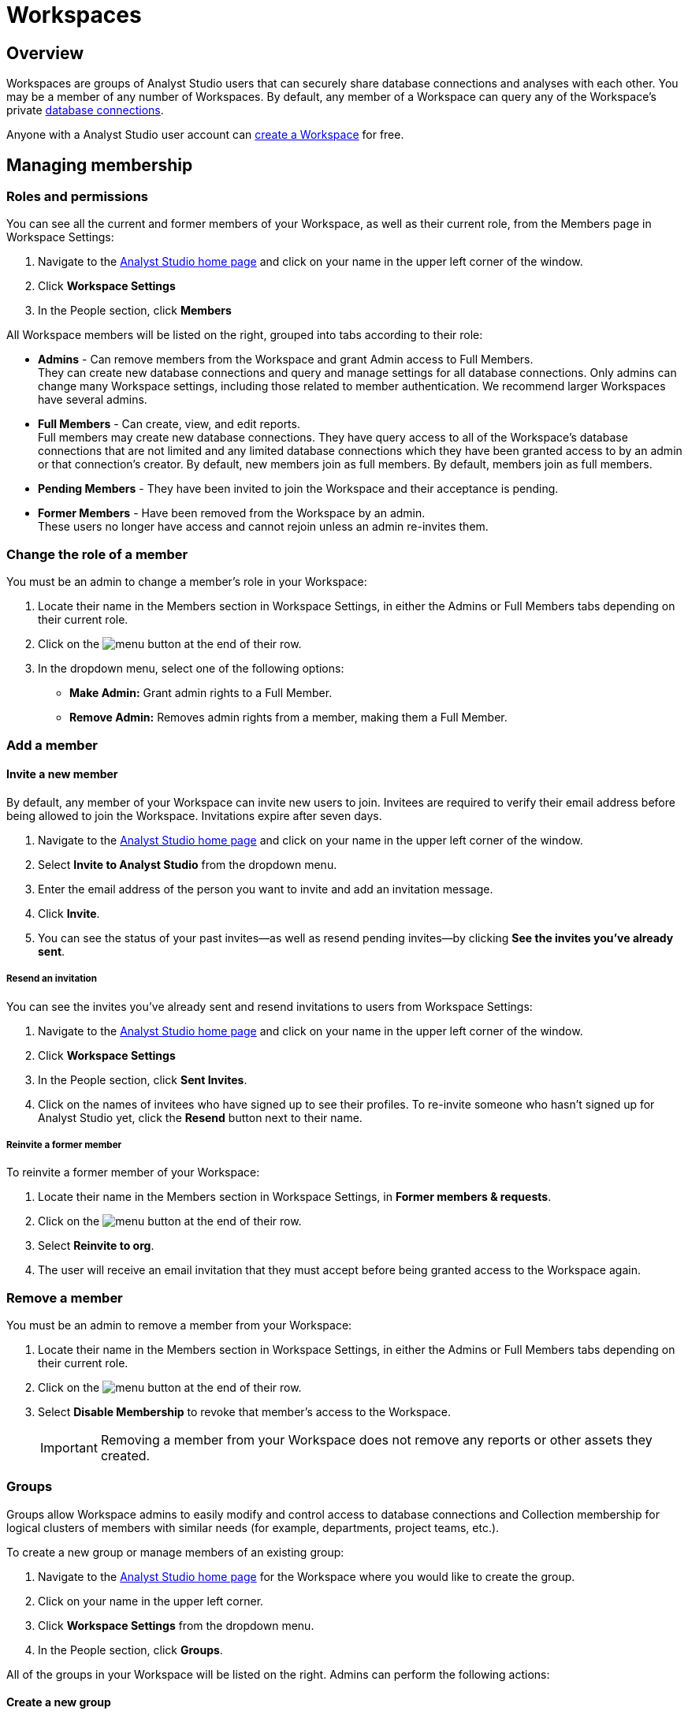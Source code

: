 = Workspaces
:categories: ["Administration"]
:categories_weight: 4
:date: 2020-07-02
:description: How to configure your Analyst Studio Workspace.
:ogdescription: How to configure your Analyst Studio Workspace.
:path: /articles/organizations
:brand: Analyst Studio

== Overview

Workspaces are groups of {brand} users that can securely share database connections and analyses with each other.
You may be a member of any number of Workspaces.
By default, any member of a Workspace can query any of the Workspace's private link:https://mode.com/data-sources/[database connections,window=_blank].

Anyone with a {brand} user account can link:https://app.mode.com/organizations/new[create a Workspace,window=_blank] for free.

== Managing membership

[#roles-and-permissions]
=== Roles and permissions

You can see all the current and former members of your Workspace, as well as their current role, from the Members page in Workspace Settings:

. Navigate to the link:https://app.mode.com/home/[{brand} home page,window=_blank] and click on your name in the upper left corner of the window.
. Click *Workspace Settings*
. In the People section, click *Members*

All Workspace members will be listed on the right, grouped into tabs according to their role:

* *Admins* - Can remove members from the Workspace and grant Admin access to Full Members. +
They can create new database connections and query and manage settings for all database connections. Only admins can change many Workspace settings, including those related to member authentication. We recommend larger Workspaces have several admins.
* *Full Members* - Can create, view, and edit reports. +
Full members may create new database connections. They have query access to all of the Workspace's database connections that are not limited and any limited database connections which they have been granted access to by an admin or that connection's creator. By default, new members join as full members. By default, members join as full members.
* *Pending Members* - They have been invited to join the Workspace and their acceptance is pending.
* *Former Members* - Have been removed from the Workspace by an admin. +
These users no longer have access and cannot rejoin unless an admin re-invites them.

[#change-the-role-of-a-member]
=== Change the role of a member

You must be an admin to change a member's role in your Workspace:

. Locate their name in the Members section in Workspace Settings, in either the Admins or Full Members tabs depending on their current role.
. Click on the image:menu-dots-gray-press.svg[menu] button at the end of their row.
. In the dropdown menu, select one of the following options:

* *Make Admin:* Grant admin rights to a Full Member.
* *Remove Admin:* Removes admin rights from a member, making them a Full Member.

=== Add a member

[#invite-a-new-member]
[discrete]
==== Invite a new member

By default, any member of your Workspace can invite new users to join.
Invitees are required to verify their email address before being allowed to join the Workspace.
Invitations expire after seven days.

. Navigate to the link:https://app.mode.com/home/[{brand} home page,window=_blank] and click on your name in the upper left corner of the window.
. Select *Invite to {brand}* from the dropdown menu.
. Enter the email address of the person you want to invite and add an invitation message.
. Click *Invite*.
. You can see the status of your past invites--as well as resend pending invites--by clicking *See the invites you've already sent*.

[discrete]
===== Resend an invitation

You can see the invites you've already sent and resend invitations to users from Workspace Settings:

. Navigate to the link:https://app.mode.com/home/[{brand} home page,window=_blank] and click on your name in the upper left corner of the window.
. Click *Workspace Settings*
. In the People section, click *Sent Invites*.
. Click on the names of invitees who have signed up to see their profiles. To re-invite someone who hasn't signed up for {brand} yet, click the *Resend* button next to their name.

[discrete]
===== Reinvite a former member

To reinvite a former member of your Workspace:

. Locate their name in the Members section in Workspace Settings, in *Former members & requests*.
. Click on the image:menu-dots-gray-press.svg[menu] button at the end of their row.
. Select *Reinvite to org*.
. The user will receive an email invitation that they must accept before being granted access to the Workspace again.

=== Remove a member

You must be an admin to remove a member from your Workspace:

. Locate their name in the Members section in Workspace Settings, in either the Admins or Full Members tabs depending on their current role.
. Click on the image:menu-dots-gray-press.svg[menu] button at the end of their row.
. Select *Disable Membership* to revoke that member's access to the Workspace.
+
IMPORTANT: Removing a member from your Workspace does not remove any reports or other assets they created.

[#groups]
=== Groups
//+++<flag-icon>++++++</flag-icon>+++

Groups allow Workspace admins to easily modify and control access to database connections and Collection membership for logical clusters of members with similar needs (for example, departments, project teams, etc.).

To create a new group or manage members of an existing group:

. Navigate to the link:https://app.mode.com/home/[{brand} home page,window=_blank] for the Workspace where you would like to create the group.
. Click on your name in the upper left corner.
. Click *Workspace Settings* from the dropdown menu.
. In the People section, click *Groups*.

All of the groups in your Workspace will be listed on the right.
Admins can perform the following actions:

==== Create a new group

. Click *Create Group*.
. Enter a name for your group and click *Create*.
. Find the Workspace members in the list that you want to add to the group and click *Add* next to each one.
. When you are finished adding members, click *Done*.

==== Add or remove members

. Hover over the group in the list and click *Members*.
. To add new members to the group, click on *Add Members*.
Find all members you want to add in the list and click *Add*.
When you are finished, click *Done*.
. To remove a member, hover over the name of the member you want to remove and click *Remove Member*.

==== Delete a group

. Hover over the group in the list and click on it.
. Next to the group's name, click on the *gear* image:settings-mini-hover.svg[gear icon].
. Click *Delete*.

=== Workspace permissions

Admins can restrict who can create Collections and database Connections.

To restrict Collection creation or connecting a database to Admins only, go to *Workspace Settings* > *Member Authorization* > *Member Permissions*.
The default for both these settings is "All Members".

To restrict Collection and database Connection creation to Admins, select "Only admins" from the dropdown.

image::CollectionRestriction.png[Member Authorization Settings]

=== Notifications

Workspace admins can elect to receive emails from {brand} when new users sign up, Workspace membership changes, and more:

. Navigate to the link:https://app.mode.com/home/[{brand} home page,window=_blank], click on your name in the upper left corner of the screen, and select *Workspace Settings* from the dropdown menu.
. Click *My Email Notifications*.
. Toggle the notifications that you want to receive on or off.
. Click *Save settings*.

=== Restricting invitations
//+++<flag-icon>++++++</flag-icon>+++

Admins in {brand}'s paid plans can control and restrict the onboarding of new members:

. Navigate to the link:https://app.mode.com/home/[{brand} home page,window=_blank], click on your name in the upper left corner of the screen, and select *Workspace Settings* from the dropdown menu.
. In the People section, click on *Member Authorization*.
. Click on the *Member Permissions* tab.
. On this tab, you will see a number of options to help you control how new members can join your Workspace:
+
image::Member-Authorization-settings.png[Member Authorization Settings]

[discrete]
===== Who can invite new members?

* *All Members*: (Default) Any existing member can invite new users to the Workspace.
* *Only Admins*: Only admins can invite new users to the Workspace.

[discrete]
===== What should happen when someone with your domain email address signs up for {brand}?

This setting will only be visible if your Workspace has <<claimed-domains,claimed a domain>>.

* *Approve Automatically*: (Default) Any new user with a verified email address in the indicated <<claimed-domains,claimed domain>> will automatically become a member of the Workspace when they sign up for {brand}.
* *Require Approval*: An admin must approve each new member after they are invited to join the Workspace.

[#claimed-domains]
=== Claimed domains

{brand} customers have the option to "claim" their corporate email address domains.
Any users who sign up for {brand} subsequent to the domain being claimed, with a verified email address in the claimed domain, will be automatically added to the Workspace that claimed the domain.
Once a Workspace claims a domain, no subsequent Workspace can claim the same domain.

This is designed to create a streamlined onboarding process for new {brand} users who work at the same company by ensuring that new users are added to the company's existing {brand} workspace.

==== Requirements

To claim a domain, the following requirement must be met:

* The {brand} Workspace must be on a link:https://mode.com/compare-plans/[paid plan,window=_blank].

===== How claimed domains work

For this example we'll use a fictitious company called Octan Industries.
All employees at Octan Industries have an email address ending in @octan.com.

Ann works for Octan industries and has the email address ann@octan.com.
She verifies her email address and creates a new {brand} Workspace.
Ann elects to purchase a link:https://mode.com/compare-plans/[paid {brand} plan,window=_blank] on behalf of her company.
Ann wants to ensure that every Octan industries user who signs up for a {brand} account on their own ends up in the Workspace she is managing, instead of creating their own free Workspace.
Therefore, Ann reaches out to {brand}'s support team to claim the @octan.com domain.

Later, when bill@octan.com signs up for {brand} and verifies his email address, he will be automatically added to the Octan Workspace and can collaborate with Ann in {brand}.

When SSO is enabled, users will be able to sign up with their email and will immediately have access to the Workspace if they are already logged into the SSO provider (that is, Google).
This is a very seamless experience for users to access {brand}. Contact {support-url} to claim a domain.

IMPORTANT: Some domains are not available to be claimed. For example, they may belong to a large institution and require additional authorization, or they may be shared email domains used by many Workspaces. In such cases, we encourage customers to use email invites or a third-party identity provider to set up user accounts in {brand}.

'''

== User account

=== Update your profile

Your user profile allows you to customize your {brand} experience across all of the {brand} Workspaces where you are a member.
To update your profile, start by navigating to the link:https://app.mode.com/home/[{brand} home page,window=_blank] and signing in if you aren't already:

. Click on your name in the upper left corner of the window and click *My Account*.
. Click on *Profile* under Account Settings.

Here you'll find a number of tabs containing settings for your profile that will be common across for your experience throughout {brand}:

* *Details* - Adjust your name, query editor theme, and time zone.
* *Email* - Update your email address. _(Note: Remember to verify your email address after updating it.)_
* *Password* - Update your {brand} password.
* *Avatar* - Change the avatar associated with your user account.
If you have a link:https://en.gravatar.com/[Gravatar,window=_blank] account, you can link it on this page to use your Gravatar as your {brand} avatar.

=== Verify your email address

You can access much of {brand}'s public functionality without verifying your email address.
However, if you'd like to join Workspaces and access private data, you will need to verify your email address.

When you create an account or update your email address, {brand} automatically sends you an email asking you to confirm your email address.
To verify your email, simply click the link in that email.

=== Delete your account

Deleting your account will delete any Reports you created against the {brand} Public Warehouse and delete any data you uploaded to the {brand} Public Warehouse.
Reports created inside of any other Workspace will not be deleted--other members inside that Workspace will still have access to those Reports.

. From the {brand} homepage, click on your account dropdown menu in the upper left.
. Click *Account*.
. Click on *Profile* under Account Settings.
. Click *Delete account...* in the lower right corner.
. Type your username in the text box and click *Permanently Delete Account*.

=== Leave a Workspace

If you are the only admin of a Workspace, you cannot leave the Workspace until you <<change-the-role-of-a-member,make another member an admin>>.

. Navigate to your link:https://app.mode.com/home/[{brand} homepage,window=_blank].
. Click on your name in the upper left corner.
. Click *Workspace Settings* from the dropdown menu.
. Click the *Details* tab under the Workspace header on the left side.
. Click the leave button *Leave* under Actions.
. Confirm you want to leave this Workspace by clicking the *Leave* button again.

==== What happens when you leave a {brand} Workspace

Leaving a Workspace does not delete your {brand} account, even if you leave all Workspaces in which you are a member.
When you leave a Workspace:

* Any assets (for example, reports, code, etc.) created by you inside the {brand} Workspace are retained and will remain accessible by the remaining users in the Workspace.
These assets will continue to show your name as the owner.
* Any Report in your xref:spaces.adoc#types-of-spaces[personal Collection] will remain in your personal Collection and remain accessible by any member of the Workspace in possession of the report URL.
* An admin of the Workspace can invite you back to the Workspace at any time.

=== Personal API tokens

We recommend using Workspace API tokens rather than personal ones.
You can continue to use existing personal API tokens with the API.
However, you will not be able to generate new personal tokens.
If you need a new access token for the API, an Admin in your workspace can generate one for you.
xref:workspace-api-tokens.adoc[See here for more information on Workspace API tokens].

When using personal API tokens, access to resources in the API directly matches your level of permissions in the {brand} Workspace you're calling.
Before returning a response, {brand} validates every API call against your permissions in that Workspace.

== Privacy and security

=== Report visibility

Everyone on the internet can access your {brand} Workspace's public profile page (for example, https://app.mode.com/modeanalytics) as well as the reports in your Workspace's xref:spaces.adoc#community-space[community Collection].
In addition, all {brand} users can access any data uploaded by members of your Workspace to xref:managing-database-connections.adoc#mode-public-warehouse[{brand}'s Public Warehouse].

Any other Report in your Workspace, including its code and query results, is *only* visible to other members of your {brand} Workspace unless someone has explicitly enabled external sharing for that Report.

=== GDPR

{brand} is committed to meeting the requirements of the General Data Protection Regulation ('GDPR').
The GDPR is a landmark EU data privacy law, effective May 2018, which affects both European and non-European businesses.
link:https://mode.com/gdpr/[Learn more about {brand}'s GDPR readiness, security infrastructure, and subprocessors,window=_blank].

{brand} offers a Data Processing Agreement (DPA) and EU Model Contract Clauses as a means of meeting the adequacy and security requirements of the European Parliament and Council of the European Union's Data Protection Directive and the GDPR.
{brand}'s DPA is available to all Workspaces using {brand} and is automatically incorporated in the Terms of Service.
The DPA can be found link:https://mode.com/legal/dpa/[here,window=_blank].

[#managing-schedules]
== Managing Schedules

Workspace Admins can edit individual and delete multiple Report schedules from the Schedules page.
Admins will be able to see all Report schedules for their organization/workspace.

image::workspace_settings_schedules_2.gif[managing schedules 2]

Filters can be applied to locate schedules based on schedule attributes such as frequency, delivery method, and the presence of subscribers.

image::workspace_settings_schedules_1.gif[managing schedules 1]

== Custom calendar

The custom calendar settings can be found in the default settings tab within workspace settings.
Administrators have the ability to modify the year and week start preferences for their workspace.
Any changes made to the year or week start will automatically update all existing charts and Reports within the workspace, as well as affect new charts and Reports, unless these preferences have been specifically defined at the chart level.
The default system settings are January for the beginning of the year and Sunday for the start of the week.

image::custom-calendar.png[custom calendar]

NOTE: The custom calendar settings will not be applicable to Reports and Datasets in Community collections.

[#colors-and-styling]
== Colors and styling

[#report-themes]
[discrete]
=== Report themes

Your Workspace includes a number of built-in xref:report-layout-and-presentation.adoc#colors-and-themes[themes] which you may be able to compliment with custom themes.

=== Add a custom theme
//+++<flag-icon>++++++</flag-icon>+++

. Navigate to the link:https://app.mode.com/home/[{brand} home page,window=_blank], click on your name in the upper left corner of the screen, and select *Workspace Settings* from the dropdown menu.
. Under Features, select *Colors & Themes*.
. Click on the *Report Themes* tab.
. Click on the *New Theme* button.
. Enter a name for your theme.
In the CSS box, paste or write the CSS for this theme.
To import a hosted CSS file, you can use an `@import` statement (for example, `+@import url("https://example.com/stylesheet.css")+`).
. When you are finished, click *Save*.

Any valid CSS can be included in a custom theme.
While you cannot include any JavaScript in a custom theme, you can embed JavaScript in reports directly using the HTML Editor.

=== Manage custom themes
//+++<flag-icon>++++++</flag-icon>+++

Any member can use or create a custom theme, however, a custom theme can only be edited or deleted by its creator and/or Workspace admin.
You cannot delete any of the built-in color themes.
To manage:

. Navigate to the link:https://app.mode.com/home/[{brand} home page,window=_blank], click on your name in the upper left corner of the screen, and select *Workspace Settings* from the dropdown menu.
. Under Features, select *Colors & Themes*.
. Click on the *Report Themes* tab.
. To modify a custom theme, locate it in the list and click on it.
Make any changes and click *Save*.
. Click on the image:menu-dots-gray-press.svg[menu] button next to a theme for additional options:
 ** *Set as default*: Admins only.
Set this theme as the default for all new reports.
Does not impact any existing reports.
 ** *Delete*: Deletes the theme.

==== Color palettes

Your Workspace includes a number of pre-defined xref:report-layout-and-presentation.adoc#colors-and-themes[color palettes] which you may be able to compliment with additional custom color palettes.

=== Add a custom color palette
//+++<flag-icon>++++++</flag-icon>+++

. Navigate to the link:https://app.mode.com/home/[{brand} home page,window=_blank], click on your name in the upper left corner of the screen, and select *Workspace Settings* from the dropdown menu.
. Under Features, select *Colors & Themes*.
. Click the *New Color Palette* button.
. Enter a unique name and select either Categorical or Divergent palette type:
 ** *Categorical*: Used with most built-in charts (for example, line, pie, bar, etc.).
Input between 2 and 20 different color link:http://htmlcolorcodes.com/[hex codes,window=_blank].
After writing or pasting in a value (for example, #37B067), press *enter* to confirm.
Use the X button to remove the value.
 ** *Divergent*: Used with Big Number visualizations.
Input a color link:http://htmlcolorcodes.com/[hex codes,window=_blank] for each end of the color gradient.
. Click *Save*.

=== Manage custom color palettes
//+++<flag-icon>++++++</flag-icon>+++

Any member can use or create a custom color palette, however, a custom color palette can only be edited or deleted by its creator and/or Workspace admin.
You cannot delete any of the built-in color palettes.
To manage:

. Navigate to the link:https://app.mode.com/home/[{brand} home page,window=_blank], click on your name in the upper left corner of the screen, and select *Workspace Settings* from the dropdown menu.
. Under Features, select *Colors & Themes*.
. To modify a custom color palette, locate it in the list and click on it.
Make any changes and click *Save*.
. Click on the image:menu-dots-gray-press.svg[menu] button next to a color palette for additional options:
 ** *Set as default*: Admins only.
Set this palette as the default for all new reports.
Does not impact any existing reports.
 ** *Delete*: Deletes the palette.

== Billing
//+++<flag-icon>++++++</flag-icon>+++

To manage billing communications and view billing history:

. Navigate to the link:https://app.mode.com/home/[{brand} home page,window=_blank], click on your name in the upper left corner of the screen, and select *Workspace Settings* from the dropdown menu.
. In the Workspace section, click *Billing*.
. Here you'll find of number of sections where you can view and modify your Workspace's billing details:

|===
| Section | What you can do

| Overview
| Details about your paid {brand} plan, including its renewal date.

| History
| All invoices related to your paid plan.

| Contacts
| View or modify recipients of all invoices and billing communications.

| Payment method
| Modify the credit card information on that {brand} has on file.
|===

Eligible customers may elect to be billed by means other than credit card (such as by wire).
Please reach out to your account manager or xref:contact-us.adoc[contact our success team] for more information.

=== Flexible seat and monthly data compute rates

While all paid {brand} plans are on an annual term, you have the flexibility to scale up and down seats and monthly compute data outside of your annual plan at a "flex rate".

=== Seat flex rates

For any users beyond the number of included users in your {brand} agreement, you will be charged a pro-rated amount for each user based on the number of days in the billing period (typically monthly) that the user was a member of your Workspace.

As an example, let's assume the flex rate for adding an additional member to your Workspace is $27/month.
Let's say you add a coworker to your Workspace 10 days into your monthly billing period and there are 20 remaining days in that month.
Since the coworker was a member of your Workspace for 2/3 of the billing period, you will be billed 2/3 of $27 ($18) for their seat for the period.
If you remove another team member the same day, you would be billed for 1/3 of $27 ($9) for that member's seat during the period.

You can add additional seats to your annual agreement at the annual price at any time by contacting your CSM or {support-url}.

=== Data compute flex rates

For any data compute used beyond the monthly limit included in your {brand} agreement, you will be charged for the total GB used over your limit pro-rated to the "flex rate" based on your current {brand} plan.
Data compute for your {brand} Workspace is calculated monthly by adding the GB from the total cumulative queries pulled into {brand}'s Helix Data Engine for the month.

Your {brand} plan includes a monthly data compute limit, and all flex data fees are calculated monthly and billed quarterly.

As an example, let's assume the flex rate for your {brand} plan is $1250 per 100GB.
In month 1, you use 105GB of cumulative data compute.
In month 2, you use 95GB of cumulative data compute.
In month 3, you use 120GB of cumulative data compute.
Your overall bill would be ((105 - 100)/100 * 1250) + ((120-100)/100 * 1250) = 62.5 + 250 = 312.50.

You can add additional monthly data compute throughput to your annual agreement at the annual price at any time by contacting your CSM or {support-url}.

=== Tracking insights on seats and data compute usage

Want to track account usage or learn more about how your teams are using {brand}?
We provide a handful of resources.

==== Workspace Stats page

To review current trends and usage:

. Navigate to the link:https://app.mode.com/home/[{brand} home page,window=_blank].
. Click on your name in the upper left corner of the screen.
. Click *Workspace Settings* from the dropdown menu.
. In the *Workspace* section, click *Stats*.
. Here you'll find of number of sections where you can view trends.

==== Discovery Database

The Discovery Database allows your team to analyze trends, monitor usage, and glean insights on how your teams are using {brand} by providing you with a data connection directly in your {brand} Workspace.

NOTE: Included in Business and Enterprise Plans. link:https://mode.com/developer/discovery-database/introduction/[Additional Discovery Database Details and Developer Guides,window=_blank]

==== {brand}'s Discovery API

The Discovery API provides API access to metadata that gives you insights on Reports, usage, and access to help you understand your content and how your teams are using {brand}.

NOTE: Included in Enterprise Plan link:https://mode.com/developer/discovery-api/introduction/[Additional Discovery API Details and Developer Guides,window=_blank]

Still have questions?
Please reach out to your CSM or {support-url} so we can get you answers.

== Delete a Workspace

WARNING: Deleting a Workspace will remove all associated data, including public warehouse tables, historical runs, and Reports. This action **cannot** be undone.

Only an admin can delete a Workspace.
To delete a Workspace:

. Navigate to the link:https://app.mode.com/home/[{brand} home page,window=_blank] and click on your name in the upper left corner of the window.
. Click *Workspace Settings*.
. Select the *Details* tab.
. Click *Delete* in the lower right corner.
. Type the username of the Workspace in the text box and click *Permanently Delete*.
+
IMPORTANT: When a Workspace is deleted, all Reports contained within that Workspace are automatically deleted and historical report run results are retained on {brand}'s servers for 30 days. After 30 days, all of the Workspace's report run results are automatically deleted from {brand}'s servers. After an additional 30 days, these report run results are automatically deleted from {brand}'s backups and cannot be recovered by {brand}.

[#faqs]
== FAQs

[discrete]
=== *Q: If a user is deactivated, can we retrieve the Reports in their personal collection?*

Yes.
Since {brand} Reports are owned by workspaces rather than individuals, all of the Reports the user created should remain unchanged after they leave the workspace.
Reports living in personal collections can still be accessed by workspace admins if they have the Report URLs.

Workspace admins can move Reports from a user's personal collection into a public or private collection of their choice using the link:https://mode.com/developer/api-cookbook/management/move-report/[{brand} API,window=_blank].
Please note that the Report tokens are required for this automation.
If you need a list of the Report tokens in the deactivated user's personal collection, please have a workspace admin contact {support-url}.

[discrete]
=== *Q: What are the potential impacts when a user is deactivated?*

Please note that if a user is deactivated, the following may experience technical issues:

*White-Label Embeds:*  Any White-Label Embed created by the user will experience technical issues.
In order to resolve this issue, you can create a duplicate of the Report and use the URL for the duplicated Report as the embed URL instead, as you are the creator of the duplicated Report.

//For further assistance, please refer to error #4 in our xref:white-label-embeds.adoc#troubleshooting[troubleshooting guide].

*Managing Private and Personal Collection Reports:* Please be aware that since {brand} Reports are owned by workspaces rather than individuals, all Reports created by the user should remain unchanged after they leave the workspace.
Reports located in personal collections can still be accessed by workspace admins if they have the report URLs.
If the reports are in a public collection, they will still be accessible to the workspace as usual.
However, if the Reports are in a private collection and the user is the only member of this collection, they will not be viewable or movable due to current limitations on permissions.

[discrete]
=== *Q: How to cancel an invite sent out by an admin?*

As an admin, you have the ability to cancel an invite by following these steps:

. On your home page, navigate to your workspace setting by clicking on the dropdown next to your name, and then *Workspace Settings*.
. Click on the *Members* tab on the left side navigator.
. Ensure you have selected the *Pending members* category in the dropdown.
. Click on the vertical dots on the right side after the *Managed By* column for that specific user.
. Click on *Cancel Invite*.

[discrete]
=== *Q: Users signed up for {brand} but didn't get email confirmation to join workspace*

This behavior is seen when the workspace has "admin-invite only" enabled and/or the admin has not approved the request to join the workspace.
In many cases, when users click "Continue" in their email to verify their email address, nothing else is sent to them.
We recommend reaching out to the admin for next steps.
If you are unsure who the admin users are in your workspace, or need confirmation that this is the case, you can contact support via Live Chat or email us at {support-url}.

This can also happen if you sign up using SAML and the workspace has "admin-invite only" enabled.
If anyone is allowed to join the workspace using their SAML login, an Admin should disable this feature.
